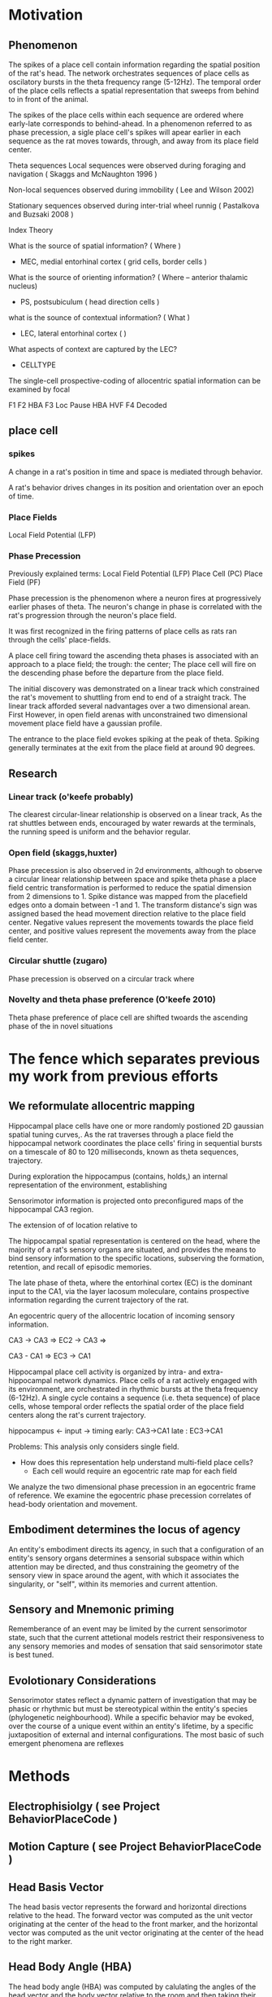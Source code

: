

* Motivation
** Phenomenon
The spikes of a place cell contain information regarding the spatial position of the rat's head.
The network orchestrates sequences of place cells as oscilatory bursts in the theta frequency range (5-12Hz).
The temporal order of the place cells reflects a spatial representation that sweeps from behind to in front of the animal.

The spikes of the place cells within each sequence are ordered where early-late corresponds to behind-ahead. 
In a phenomenon referred to as phase precession, a sigle place cell's spikes will apear earlier in each 
sequence as the rat moves towards, through, and away from its place field center. 


Theta sequences
    Local sequences were observed during foraging and navigation ( Skaggs and McNaughton 1996 )

    Non-local sequences observed during immobility ( Lee and Wilson 2002) 
    
    Stationary sequences observed during inter-trial wheel runnig ( Pastalkova and Buzsaki 2008 )


Index Theory

What is the source of spatial information? ( Where )
    - MEC, medial entorhinal cortex ( grid cells, border cells ) 

What is the source of orienting information? ( Where -- anterior thalamic nucleus)
    - PS, postsubiculum ( head direction cells )

what is the sounce of contextual information? ( What )
    - LEC, lateral entorhinal cortex ( )
    What aspects of context are captured by the LEC?
        - CELLTYPE



The single-cell prospective-coding of allocentric spatial information can be examined by focal


F1 
F2 HBA 
F3 Loc Pause HBA HVF
F4 Decoded




** place cell
*** spikes 




A change in a rat's position in time and space is mediated through behavior.

A rat's behavior drives changes in its position and orientation over an epoch of time.


*** Place Fields
    Local Field Potential (LFP)



*** Phase Precession

Previously explained terms:
    Local Field Potential (LFP)
    Place Cell            (PC)
    Place Field           (PF)
    
    

Phase precession is the phenomenon where a neuron fires at progressively 
earlier phases of theta. The neuron's change in phase is correlated with 
the rat's progression through the neuron's place field.

It was first recognized in the firing patterns of place cells 
as rats ran through the cells' place-fields. 

A place cell firing toward the ascending theta phases is associated with 
an approach to a place field; the trough: the center; 
The place cell will fire on the descending phase before the departure from 
the place field. 


The initial discovery was demonstrated on a linear track which constrained 
the rat's movement to shuttling from end to end of a straight track. The 
linear track afforded several nadvantages over a two dimensional arean. First
However, in open
field arenas with unconstrained two dimensional movement place field have a
gaussian profile.

The entrance to the place field evokes spiking at the peak of theta. Spiking 
generally terminates at the exit from the place field at around 90 degrees.

** Research
*** Linear track (o'keefe probably)
The clearest circular-linear relationship is observed on a linear track, As the
rat shuttles between ends, encouraged by water rewards at the terminals, the 
running speed is uniform and the behavior regular. 

*** Open field (skaggs,huxter)
Phase precession is also observed in 2d environments, although to observe a 
circular linear relationship between space and spike theta phase a place field
centric transformation is performed to reduce the spatial dimension from 2 
dimensions to 1. Spike distance was mapped from the placefield edges onto a
domain between -1 and 1. The transform distance's sign was assigned based the
head movement direction relative to the place field center. Negative values 
represent the movements towards the place field center, and positive 
values represent the movements away from the place field center. 

*** Circular shuttle (zugaro)
Phase precession is observed on a circular track where 

*** Novelty and theta phase preference (O'keefe 2010)
Theta phase preference of place cell are shifted twoards the ascending phase of the in novel situations 


* The fence which separates previous my work from previous efforts

** We reformulate allocentric mapping 


Hippocampal place cells have one or more randomly postioned 2D gaussian spatial 
tuning curves,. As the rat traverses through a place field
the hippocampal network coordinates the place cells' firing in sequential bursts 
on a timescale of 80 to 120 milliseconds, known as theta sequences, 
trajectory.  


During exploration the hippocampus (contains, holds,) an internal representation of the
environment, establishing 


Sensorimotor information is projected onto preconfigured maps of the hippocampal CA3 
region.

The extension of of location relative to 

The hippocampal spatial representation is centered on the head, where the majority of a
rat's sensory organs are situated, and provides the means to bind sensory information to 
the specific locations, subserving the formation, retention, and recall of episodic 
memories.





The late phase of theta, where the entorhinal cortex (EC) is the dominant input to
the CA1, via the layer lacosum moleculare, contains prospective information regarding 
the current trajectory of the rat.


An egocentric query of the allocentric location of incoming sensory information.



CA3 -> CA3 => EC2 -> CA3 =>

CA3 - CA1 => EC3 -> CA1



Hippocampal place cell activity is organized by intra- and extra-hippocampal 
network dynamics. Place cells of a rat actively engaged with its environment,
are orchestrated in rhythmic bursts at the theta frequency (6-12Hz). A single
cycle contains a sequence (i.e. theta sequence) of place cells, whose temporal
order reflects the spatial order of the place field centers along the rat's
current trajectory. 

hippocampus <- input
               -> timing 
                  early: CA3->CA1 
                  late : EC3->CA1




Problems:
This analysis only considers single field. 
 - How does this representation help understand multi-field place cells?
    - Each cell would require an egocentric rate map for each field




We analyze the two dimensional phase precession in an egocentric frame of reference.
We examine the egocentric phase precession correlates of head-body orientation and movement.

** Embodiment determines the locus of agency
An entity's embodiment directs its agency, in such that a configuration of an entity's sensory organs determines a
sensorial subspace within which attention may be directed, and thus constraining the geometry of the sensory view
in space around the agent, with which it associates the singularity, or "self", within its memories and 
current attention.

** Sensory and Mnemonic priming 
Rememberance of an event may be limited by the current sensorimotor state, such that the current attetional
models restrict their responsiveness to any sensory memories and modes of sensation that said sensorimotor 
state is best tuned. 

** Evolotionary Considerations
Sensorimotor states reflect a dynamic pattern of investigation that may be phasic or rhythmic but must be 
stereotypical within the entity's species (phylogenetic neighbourhood). While a specific behavior may be 
evoked, over the course of a unique event within an entity's lifetime, by a specific juxtaposition of 
external and internal configurations. The most basic of such emergent phenomena are reflexes 






* Methods
** Electrophisiolgy ( see Project BehaviorPlaceCode )
** Motion Capture   ( see Project BehaviorPlaceCode )


** Head Basis Vector 
The head basis vector represents the forward and horizontal directions relative to the head. The forward 
vector was computed as the unit vector originating at the center of the head to the front marker, and the 
horizontal vector was computed as the unit vector originating at the center of the head to the right marker.

** Head Body Angle (HBA)
The head body angle (HBA) was computed by calulating the angles of the head vector and the body vector
relative to the room and then taking their circular difference. 

** Head Forward Velocity (HVF)
The head forward velocity (HVF) was computed by smoothing the trajectory of the head with a low pass 
filter with a cut-off of 2.5 Hz and computing the head velocity with respect to the room. The velocity 
was then projected onto the head basis vector to obtain the foward and lateral speeds of the head relative
to the head.


** Unit Selection
Place cells were selected with the following criteria
 - it must express at least one place field in the arena
    - the place field must be at least 20cm from any other field in the case of a place cell with multiple fields.
    - the place field must have a maximum firing rate greater than 2 Hz.



** Allocentric rate maps ( see Project BehaviorPlaceCode )
** Egocentric rate maps
The egocentric rate maps were computed in the same manner as the allocentric rate maps, except for a change 
in reference. The head's position was substracted from the place field center at each timepoint and projected
onto head basis vector The trajectory of the place field center relative
to the head was then use to compute the occupancy within the head's frame of reference.





* Analisys
** The egocentric rate map 
*** Center 
**** lateral ego-ratemap-center by phase
*** Size
*** Symmetry
*** Theta phase preference
*** Theta phase
*** Head body angle
*** Lateral head movement
*** Head angular velocity


** The decoded egocentric position.
*** Theta phase
How does the egofield size change with theta phase?
*** Head body angle
Does the ascending phase egofield size correlate with lateralized phase precession?
*** Lateral head movement
Do the tranlsational kinematics of the head, i.e. the acceleration/jerk, motion correlate with 
greater lateralized phase precession?
*** Head angular velocityp
Do the angular kinematics of the head, i.e. the acceleration/jerk, motion correlate with greater 
lateralized phase precession?



req20191104.m 
req20191104_2d_TimeShift.m 
req20191104_ca3.m 


Compute place field size in theta partitioned ego-ratemaps tp-ego-ratemaps
Collect tp-ego-ratemaps' max rate.

The computation of a place field's ratemap is an incomplete representation of the firing characteristics.
The phase of theta at which a spike occurs is tightly coupled to the position and orientation of the subject.

In the head frame of reference the place field size is on average greater on the ascending than that of 
the descending and trough phases of theta.

The ascending phase is generally theorized to be coding the posible future locations of the rat.
If this is probabilistic in nature, what information (e.g. proprioceptive and vestibular) is driving upstream 
models of the rats trajectory is necessary? and how is this information integrated? Does it truely reflect
a probalistic model of the future trajectory?

IF not ...
    ... 


Would decoding from more narrow tuning curves, or those derived from theta-trough spikes beter
reflect the allo-centric tuning curve. 



Index Theory
Theta Sequences
Memory Consolidation
Latent States

The firing rate of a place cell given the location of o

multi place field distribution is a poisson process which maximizes the randomness of the sets of concomitant 
firing of cells and generates an orthogonal code for the update of sensory models by the simultaneous inundation 
of sensory inforamtion and an orthogonal place code in reciprocally connected cortical networks. (EC, PRC, ...)

A given set of neurons provide a representation 


What maximizes the orthogonality of assembly compososition in 2D latent space.


* Movement -> new neural assembly 
** How is movement measured ? 
*** exteroception
**** under chin whiskers @ head is lowered
**** carpal whiskers     @ locomatoion w/ gait 
**** visual flow         @ movement of the head, rotation or translation
*** interoception
**** proprioception      @ muscle activation
**** motor efferent copy @ motor planning/execution
** How is the body represented
**** muscle activation and proprioception
Only a limited number of ground body configurations are normally related to the current 
vestibular state.

* Trajectories of movement 
** planned movement vs experienced movement

 

* Movement -> leads to new space
* Immobility -> same space, but different focus???
* 



* Local Field Potential 
** Oscillations 
*** Theta Power
*** Theta Phase 
*** Gamma Power
*** Gamma Phase




* Variable
** cardinality
** domain
** distribution
*** Empirical 
**** Parameters
***** Mean
***** Standard Deviation
*** Modeled
**** Parameters
***** Mean
***** Standard Deviation





* analysis
** allo to ego
*** PlaceField-Allo
allocentric ratemap: spikes per second given 2D position of the rat's head relative to the environment
**** Field 
***** Size 
Size determination types 2hz threshold on ratemap
***** Rate
****** Mean
****** Max
*** PlaceField-Ego
egocentric ratemap: spikes per second given 2D position of the place field center relative to the head of the rat. 
**** Field 
***** Size
***** Rate
****** Mean
****** Max
APF-fieldSize VS EPF-fieldSize

for each moment:
    A set of EPFs are coactive representing their place preferrence. 
    





**** How does one define the spatial location of attractor basins that is separate from the allocentric representation?


** PlaceField-Allo split by head-body-angle
Hysteresis of place fi

*** PlaceField-Allo | head-body-angle
allocentric ratemap: spikes per second given 2D position of the place field center relative to the head of the rat. 
**** Field 
***** Size
***** Rate
****** Mean
****** Max
** PlaceField-Ego split by head-body-angle
*** PlaceField-Ego | head-body-angle
egocentric ratemap: spikes per second given 2D position of the place field center relative to the head of the rat. 
**** Field 
***** Size
***** Rate
****** Mean
****** Max



** PlaceField-Allo | theta phase
*** field size
*** max rate

** PlaceField-Ego | theta phase
*** field size
*** max rate


** PlaceField-Ego | head-body-angle
*** field size
*** max rate

** PlaceField-Ego | theta phase AND head-body-angle
*** 
** Decoding
** Lateral AND theta-phase | head-body-angle AND head-lateral-speed
*** Permuted head-body-angle paritions
*** Permuted head-lateral-speed partitions



* FIG1
** 
